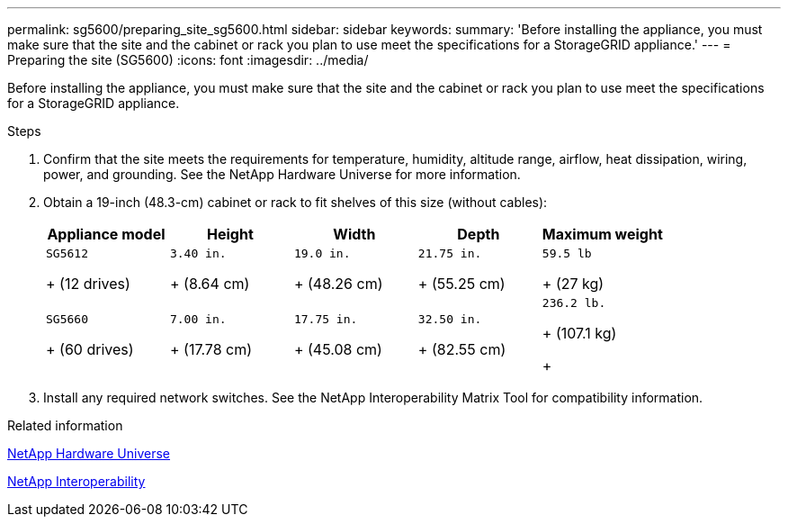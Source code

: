 ---
permalink: sg5600/preparing_site_sg5600.html
sidebar: sidebar
keywords: 
summary: 'Before installing the appliance, you must make sure that the site and the cabinet or rack you plan to use meet the specifications for a StorageGRID appliance.'
---
= Preparing the site (SG5600)
:icons: font
:imagesdir: ../media/

[.lead]
Before installing the appliance, you must make sure that the site and the cabinet or rack you plan to use meet the specifications for a StorageGRID appliance.

.Steps

. Confirm that the site meets the requirements for temperature, humidity, altitude range, airflow, heat dissipation, wiring, power, and grounding. See the NetApp Hardware Universe for more information.
. Obtain a 19-inch (48.3-cm) cabinet or rack to fit shelves of this size (without cables):
+
[options="header"]
|===
| Appliance model| Height| Width| Depth| Maximum weight
a|
    SG5612
+
(12 drives)
a|
    3.40 in.
+
(8.64 cm)
a|
    19.0 in.
+
(48.26 cm)
a|
    21.75 in.
+
(55.25 cm)
a|
    59.5 lb
+
(27 kg)
a|
    SG5660
+
(60 drives)
a|
    7.00 in.
+
(17.78 cm)
a|
    17.75 in.
+
(45.08 cm)
a|
    32.50 in.
+
(82.55 cm)
a|
    236.2 lb.
+
(107.1 kg)
+
|===

. Install any required network switches. See the NetApp Interoperability Matrix Tool for compatibility information.

.Related information

https://hwu.netapp.com[NetApp Hardware Universe]

https://mysupport.netapp.com/NOW/products/interoperability[NetApp Interoperability]
